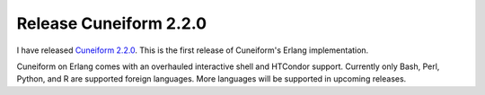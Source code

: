 Release Cuneiform 2.2.0
=======================

I have released `Cuneiform 2.2.0 <https://github.com/joergen7/cuneiform/releases/tag/2.2.0-release>`_. This is the first release of Cuneiform's Erlang implementation.

Cuneiform on Erlang comes with an overhauled interactive shell and HTCondor support. Currently only Bash, Perl, Python, and R are supported foreign languages. More languages will be supported in upcoming releases.

